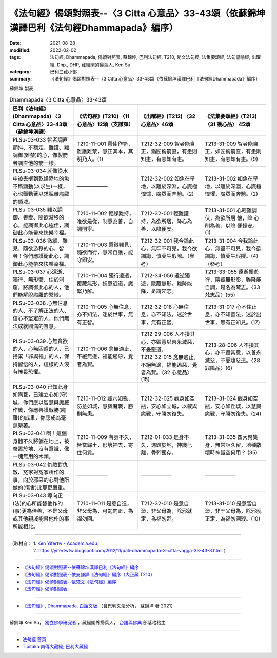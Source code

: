 ====================================================================================================
《法句經》偈頌對照表--〈3 Citta 心意品〉33-43頌（依蘇錦坤漢譯巴利《法句經Dhammapada》編序）
====================================================================================================

:date: 2021-08-28
:modified: 2022-02-02
:tags: 法句經, Dhammapada, 偈頌對照表, 蘇錦坤, 巴利法句經, T210, 梵文法句經, 法集要頌經, 法句譬喻經, 出曜經, Dhp., DHP, 藏經閣的掃葉人, Ken Su
:category: 巴利三藏小部
:summary: 《法句經》偈頌對照表--〈3 Citta 心意品〉33-43頌（依蘇錦坤漢譯巴利《法句經Dhammapada》編序）


蘇錦坤 製表

.. list-table:: Dhammapada〈3 Citta 心意品〉33-43頌
   :widths: 25 25 25 25
   :header-rows: 1
   :class: remove-gatha-number

   * - 巴利《法句經》(Dhammapada) 〈3 Citta 心意品〉33-43頌（蘇錦坤漢譯）
     - 《法句經》(T210) 〈11 心意品〉12頌（支謙譯）
     - 《出曜經》(T212) 〈32 心意品〉46頌
     - 《法集要頌經》(T213) 〈31 護心品〉 45頌

   * - PLSu-03-033 智者調直顫抖、不穩定、難護、難調御(難禁)的心，像製箭者調直他的箭一樣。
     - T210-11-001 意使作笱，難護難禁，慧正其本，其明乃大。(1)
     - T212-32-009 智者能自正，猶匠搦箭直，有恚則知恚，有恚知有恚。
     - T213-31-009 智者能自正，如匠搦箭直，有恚則知恚，有恚知有恚。(9)

   * - PLSu-03-034 就像從水中被丟擲到乾燥陸地的魚不斷顫動(以求生)一樣，心也顫動著以求脫離魔羅的領域。
     - ——————
     - T212-32-002 如魚在旱地，以離於深淵，心識極惶懅，魔眾而奔馳。(2)
     - T213-31-002 如魚在旱地，以離於深淵，心識極惶懼，魔眾而奔馳。(2)

   * - PLSu-03-035 難以調御、善變、隨欲游移的心，能調御此心極佳，調御此心能帶來快樂幸福。
     - T210-11-002 輕躁難持，唯欲是從，制意為善，自調則寧。
     - T212-32-001 輕難護持，為欲所居，降心為善，以降便安。
     - T213-31-001 心輕難調伏，為欲所居 懷，降 心則為善，以降 便輕安。 (1)

   * - PLSu-03-036 微細、難見、隨欲游移的心，智者！你們應護衛此心，調御此心能帶來快樂幸福。
     - T210-11-003 意微難見，隨欲而行，慧常自護，能守即安。
     - T212-32-001 我今論此心，無牢不可見，我今欲訓誨，慎莫生瑕隙。（參考）
     - T213-31-004 今我論此心，無堅不可見，我今欲訓誨，慎莫生瑕隟。(4) （參考）

   * - PLSu-03-037 心遠逝、獨行、無形體、住於洞窟，將調御此心的人，他們能解脫魔羅的繫縛。
     - T210-11-004 獨行遠逝，覆藏無形，損意近道，魔繫乃解。
     - T212-34-056 遠逝獨遊，隱藏無形，難降能降，是謂梵志。
     - T213-33-055 遠逝獨遊行，隱藏無形影，難降能自調，是名為梵志。〈33 梵志品〉(55)

   * - PLSu-03-038 心無住息的人、不了解正法的人、信心不堅定的人，他們無法成就圓滿的智慧。
     - T210-11-005 心無住息，亦不知法，迷於世事，無有正智。
     - T212-32-018 心無住息，亦不知法，迷於世事，無有正智。
     - T213-31-017 心不住止息，亦不知善法，迷於出世事，無有正知見。(17)

   * - PLSu-03-039 心無貪欲的人，心無困惑的人，已捨棄「罪與福」的人，保持醒悟的人，這樣的人沒有怖畏恐懼。
     - T210-11-006 念無適止，不絕無邊，福能遏惡，覺者為賢。
     - | T212-29-006 人不損其心，亦毀意以善永滅惡，不憂墮道。
       | T212-32-015 念無適止，不絕無邊，福能遏惡，覺者為賢。〈32 心意品〉(15)
     - T213-28-006 人不損其心，亦不毀其意，以善永滅惡，不憂隨惡道。〈28 罪障品〉(6)

   * - PLSu-03-040 已知此身如陶甕，已建立心如(守)城，你們應以智慧與魔羅作戰，你應善護戰勝(魔羅)的成果，你應成為毫無繫著。
     - T210-11-012 藏六如龜，防意如城，慧與魔戰，勝則無患。
     - T212-32-025 觀身如空瓶，安心如立城，以叡與魔戰，守勝勿復失。
     - T213-31-024 觀身如空瓶，安心如丘城，以慧與魔戰，守勝勿復失。(24)

   * - PLSu-03-041 啊！這個身體不久將躺在地上，被棄置於地、沒有意識，像一塊無用的木頭。
     - T210-11-009 有身不久，皆當歸土，形壞神去，寄住何貪。
     - T212-01-033 是身不久，還歸於地，神識已離，骨幹獨存。
     - T213-31-035 四大聚集身，無常詎久留，地種散壞時神識空何用？ (35)

   * - PLSu-03-042 仇敵對仇敵、冤家對冤家所作的事，向於邪惡的心對他所做的(傷害)比那更嚴重。
     - ——————
     - ——————
     - ——————

   * - PLSu-03-043 導向正(法)的心所能替他作的(事)更為佳善，不是父母或其他親戚能替他作的事所能相比。
     - T210-11-011 是意自造，非父母為，可勉向正，為福勿回。
     - T212-32-010 是意自造，非父母為，除邪就定，為福勿迴。
     - T213-31-010 是意皆自造，非干父母為，除邪就正定，為福勿洄澓。(10)

------

| （取材自： 1. `Ken Yifertw - Academia.edu <https://www.academia.edu/34862625/Pali_%E6%B3%95%E5%8F%A5%E7%B6%933_%E5%BF%83%E6%84%8F%E5%93%81_%E5%B0%8D%E7%85%A7%E8%A1%A8_v_5>`__
| 　　　　　 2. https://yifertwtw.blogspot.com/2012/11/pali-dhammapada-3-citta-vagga-33-43-3.html ）

------

- `《法句經》偈頌對照表--依蘇錦坤漢譯巴利《法句經》編序 <{filename}dhp-correspondence-tables-pali%zh.rst>`_
- `《法句經》偈頌對照表--依支謙譯《法句經》編序（大正藏 T210） <{filename}dhp-correspondence-tables-t210%zh.rst>`_
- `《法句經》偈頌對照表--依梵文《法句經》編序 <{filename}dhp-correspondence-tables-sanskrit%zh.rst>`_
- `《法句經》偈頌對照表 <{filename}dhp-correspondence-tables%zh.rst>`_

------

- `《法句經》, Dhammapada, 白話文版 <{filename}../dhp-Ken-Yifertw-Su/dhp-Ken-Y-Su%zh.rst>`_ （含巴利文法分析， 蘇錦坤 著 2021）

~~~~~~~~~~~~~~~~~~~~~~~~~~~~~~~~~~

蘇錦坤 Ken Su， `獨立佛學研究者 <https://independent.academia.edu/KenYifertw>`_ ，藏經閣外掃葉人， `台語與佛典 <http://yifertw.blogspot.com/>`_ 部落格格主

------

- `法句經 首頁 <{filename}../dhp%zh.rst>`__

- `Tipiṭaka 南傳大藏經; 巴利大藏經 <{filename}/articles/tipitaka/tipitaka%zh.rst>`__

..
  2022-02-02 rev. remove-gatha-number (add:  :class: remove-gatha-number)
  12-18 post; 12-11 rev. completed from the chapter 1 to the end (the chapter 26)
  2021-08-28 create rst